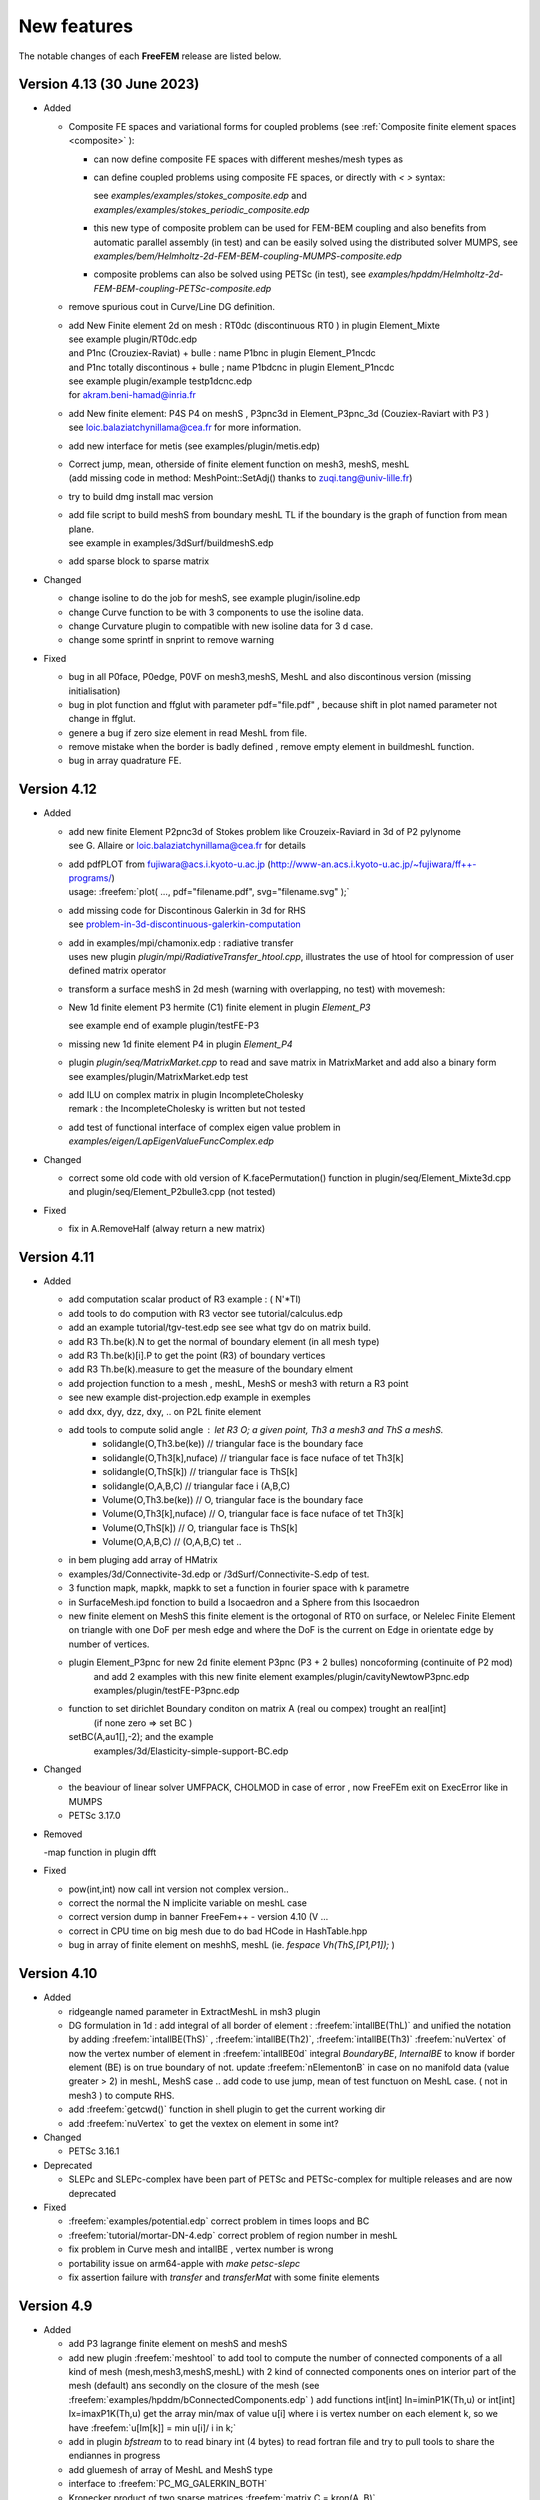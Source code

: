 .. role:: freefem(code)
   :language: freefem

.. _new-features:

New features
============

The notable changes of each **FreeFEM** release are listed below.

Version 4.13 (30 June 2023)
---------------------------

* Added

  - Composite FE spaces and variational forms for coupled problems (see :ref:`Composite finite element spaces <composite>` ):

    - can now define composite FE spaces with different meshes/mesh types as

      .. code-block:: freefem
        :linenos:

        fespace Uh(Th1,[P2,P2]);
        fespace Ph(Th2,P1);
        fespace Vh=Uh*Ph;

    - can define coupled problems using composite FE spaces, or directly with `<` `>` syntax:

      .. code-block:: freefem
        :linenos:

        fespace Uh(Th1,[P2,P2]);
        fespace Ph(Th2,P1);
        Uh [u1,u2],[v1,v2];
        Ph p,q;

        solve Pb (<[u1,u2],[p]>, <[v1,v2],[q]>) = ...

      see `examples/examples/stokes_composite.edp` and `examples/examples/stokes_periodic_composite.edp`
    - this new type of composite problem can be used for FEM-BEM coupling and also benefits from automatic parallel assembly (in test) and can be easily solved using the distributed solver MUMPS, see `examples/bem/Helmholtz-2d-FEM-BEM-coupling-MUMPS-composite.edp`
    - composite problems can also be solved using PETSc (in test), see `examples/hpddm/Helmholtz-2d-FEM-BEM-coupling-PETSc-composite.edp`

  - remove spurious cout in Curve/Line DG definition.

  - | add New Finite element 2d on mesh :  RT0dc (discontinuous RT0 ) in plugin Element_Mixte
    | see example plugin/RT0dc.edp
    | and P1nc (Crouziex-Raviat) + bulle : name P1bnc in plugin Element_P1ncdc
    | and P1nc totally discontinous + bulle  ; name P1bdcnc in plugin Element_P1ncdc
    | see example plugin/example testp1dcnc.edp
    | for akram.beni-hamad@inria.fr

  - | add New finite element:  P4S P4 on meshS , P3pnc3d in Element_P3pnc_3d (Couziex-Raviart with P3 )
    | see loic.balaziatchynillama@cea.fr for more information.

  - | add new interface for metis (see examples/plugin/metis.edp)
  - | Correct jump, mean, otherside of finite element function on mesh3, meshS, meshL
    | (add missing code in method: MeshPoint::SetAdj() thanks to zuqi.tang@univ-lille.fr)
  -  try to build dmg install mac version
  - | add file script to build meshS from boundary meshL TL if the boundary is the graph of function from  mean plane.
    | see example in examples/3dSurf/buildmeshS.edp

    .. code-block:: freefem
      :linenos:

      meshS Ts=buildmeshSminsurf(TL,1);// minimal surface
      meshS Tsl=buildmeshSLap(TL,1);//  Laplace Surface ..
      meshS Tsl=buildmesh(TL,1,op);// op = 0 Lap and op =1 => minsurf.

  - add sparse block to sparse matrix

    .. code-block:: freefem
      :linenos:

      matrix A = va(Vh,Vh);
      matrix B(A.n*5,A.n*5);
      int i=2;
      B.add(1.+10*i,A,i*ndof,i*ndof);

* Changed

  -  change isoline to do the job for meshS, see example plugin/isoline.edp
  -  change Curve function to be with 3 components to use the isoline data.
  -  change Curvature plugin to compatible with new isoline data for 3 d case.
  -  change some sprintf in snprint to remove warning

* Fixed

  - bug in all P0face, P0edge, P0VF on mesh3,meshS, MeshL  and also discontinous  version (missing  initialisation)
  - bug in  plot function and ffglut with parameter pdf="file.pdf" , because shift in plot named parameter not change in ffglut.
  - genere a bug if zero size element in read MeshL from file.
  - remove mistake when the border is badly defined , remove empty element in buildmeshL function.
  - bug in array quadrature FE.

Version 4.12
------------

* Added

  - | add new finite Element P2pnc3d of Stokes problem like Crouzeix-Raviard in 3d of P2 pylynome
    | see G. Allaire or loic.balaziatchynillama@cea.fr for details
  - | add pdfPLOT from fujiwara@acs.i.kyoto-u.ac.jp (http://www-an.acs.i.kyoto-u.ac.jp/~fujiwara/ff++-programs/)
    | usage: :freefem:`plot( ..., pdf="filename.pdf", svg="filename.svg" );`
  - | add missing code for Discontinous Galerkin in 3d for RHS
    | see `problem-in-3d-discontinuous-galerkin-computation <https://community.freefem.org/t/problem-in-3d-discontinuous-galerkin-computation/2015/6>`__
  - | add in examples/mpi/chamonix.edp : radiative transfer
    | uses new plugin `plugin/mpi/RadiativeTransfer_htool.cpp`, illustrates the use of htool for compression of user defined matrix operator
  - transform a surface meshS in 2d mesh (warning with overlapping, no test) with movemesh:

    .. code-block:: freefem
      :linenos:

      meshS Ths = square3(10,10,[x,y,square(2*x-1)+square(2*y-1)]);
      real[int] gzz;
      mesh Th2 = movemesh(Ths,transfo=[x,y,z],getZ=gzz);//  get flat 2d mesh form meshS

  - New 1d finite element P3 hermite (C1) finite element in plugin `Element_P3`

    .. code-block:: freefem
      :linenos:

      meshL Th=segment(1,[x*L,0,0]); fespace Vh(Th,P3HL);

    see example end of example plugin/testFE-P3
  - missing new 1d finite element P4 in plugin `Element_P4`
  - | plugin `plugin/seq/MatrixMarket.cpp`  to read and save matrix in MatrixMarket and add also a binary form
    | see examples/plugin/MatrixMarket.edp test
  - | add ILU on complex matrix in plugin IncompleteCholesky
    | remark : the IncompleteCholesky is written but not tested
  - add test of functional interface of complex eigen value problem in `examples/eigen/LapEigenValueFuncComplex.edp`

* Changed

  - correct some old code with old version of K.facePermutation() function in plugin/seq/Element_Mixte3d.cpp and plugin/seq/Element_P2bulle3.cpp (not tested)

* Fixed

  - fix in A.RemoveHalf (alway return a new matrix)

Version 4.11
------------

* Added

  - add computation scalar product of R3 example :  ( N'*Tl)
  - add tools to do compution with R3 vector see tutorial/calculus.edp
  - add an example tutorial/tgv-test.edp see see what tgv do on matrix build. 
  - add R3 Th.be(k).N to  get the normal of boundary element (in all mesh type)
  - add R3 Th.be(k)[i].P  to  get the point (R3)  of boundary vertices
  - add R3 Th.be(k).measure to  get the measure of the boundary elment 
  - add projection  function to a mesh , meshL, MeshS or  mesh3 with return a R3 point 
  - see new example dist-projection.edp example in exemples 
  - add dxx, dyy, dzz, dxy,  .. on P2L finite element 
  - add tools to compute solid angle :  let R3 O; a given point, Th3 a mesh3 and ThS a meshS. 
     - solidangle(O,Th3.be(ke)) // triangular face is the boundary face 
     - solidangle(O,Th3[k],nuface) // triangular face is face nuface of tet Th3[k]
     - solidangle(O,ThS[k]) // triangular face is ThS[k]
     - solidangle(O,A,B,C) // triangular face i (A,B,C) 
     - Volume(O,Th3.be(ke)) // O, triangular face is the boundary face 
     - Volume(O,Th3[k],nuface) // O, triangular face is face nuface of tet Th3[k]
     - Volume(O,ThS[k]) // O, triangular face is ThS[k]
     - Volume(O,A,B,C) // (O,A,B,C) tet ..
  - in bem pluging add array of HMatrix    
  -  examples/3d/Connectivite-3d.edp or /3dSurf/Connectivite-S.edp of test. 
  - 3 function mapk, mapkk, mapkk to set a function in fourier space with k parametre

    .. code-block:: freefem
      :linenos:

      R3 K; // le fourier variable allway 3d (sorry)
      int n1=16,n2=8, n3=4; 
      real[int] tab1(nx,tab2(nx*ny),tab3(nx*ny*nz);
      mapk(tab1,K,sqr(K.x));
      mapkk(tab2,ny,K,K.norm2);
      mapkkk(tab3,ny,nz,K,K.norm2);
      //  Remark you can change K by P (current point)
    
  - in SurfaceMesh.ipd fonction to build a Isocaedron and a Sphere from this Isocaedron
  - new finite element on MeshS  this  finite element is the ortogonal of RT0 on surface, or 
    Nelelec Finite Element on triangle with one DoF per mesh edge and where the DoF is the 
    current on  Edge in orientate edge by number of vertices.  
  -  plugin Element_P3pnc for new 2d finite element P3pnc (P3 + 2 bulles)  noncoforming  (continuite of P2 mod)   
      and add 2 examples with this new finite element 
      examples/plugin/cavityNewtowP3pnc.edp examples/plugin/testFE-P3pnc.edp
  - function to set dirichlet Boundary conditon on matrix A (real ou compex) trought  an real[int] 
      (if none zero => set BC ) 
    setBC(A,au1[],-2); and the example 
        examples/3d/Elasticity-simple-support-BC.edp
  
* Changed

  - the beaviour of linear solver UMFPACK, CHOLMOD in case of error , now FreeFEm exit on ExecError like in MUMPS
  - PETSc 3.17.0


* Removed

  -map function  in plugin dfft 

* Fixed

  - pow(int,int) now call int version not complex version..
  - correct the normal the N implicite variable   on meshL case 
  - correct version dump in banner FreeFem++ - version 4.10 (V ...
  - correct  in CPU time on big mesh due to do bad HCode in HashTable.hpp
  - bug in array of finite element on meshhS, meshL (ie.  `fespace Vh(ThS,[P1,P1]);` ) 


Version 4.10
------------

* Added

  - ridgeangle named parameter in ExtractMeshL in msh3 plugin
  - DG formulation in 1d :
    add integral of all border of element : :freefem:`intallBE(ThL)` and unified the notation by adding
    :freefem:`intallBE(ThS)` , :freefem:`intallBE(Th2)`, :freefem:`intallBE(Th3)`
    :freefem:`nuVertex` of now the vertex number of element in :freefem:`intallBE0d` integral
    `BoundaryBE`, `InternalBE` to know if border element (BE) is on true boundary of not.
    update :freefem:`nElementonB` in case on no manifold data (value greater > 2) in meshL, MeshS case ..
    add code to use jump, mean of test functuon on MeshL case. ( not in mesh3 ) to compute RHS.
  - add :freefem:`getcwd()` function in shell plugin to get the current working dir
  - add :freefem:`nuVertex` to get the vextex on element in some int?

* Changed

  - PETSc 3.16.1

* Deprecated

  - SLEPc and SLEPc-complex have been part of PETSc and PETSc-complex for multiple releases and are now deprecated

* Fixed

  - :freefem:`examples/potential.edp` correct problem in times loops and BC
  - :freefem:`tutorial/mortar-DN-4.edp` correct problem of region number in meshL
  - fix problem in Curve mesh and intallBE , vertex number is wrong 
  - portability issue on arm64-apple with `make petsc-slepc`
  - fix assertion failure with `transfer` and `transferMat` with some finite elements


Version 4.9
-----------

* Added

  - add P3 lagrange finite element on meshS and meshS
  - add new plugin :freefem:`meshtool` to add tool to compute the number of connected components of a all kind of mesh
    (mesh,mesh3,meshS,meshL) with 2 kind of connected components ones on interior part of the mesh (default) ans
    secondly on the closure of the mesh (see :freefem:`examples/hpddm/bConnectedComponents.edp` )
    add functions  int[int] In=iminP1K(Th,u) or int[int] Ix=imaxP1K(Th,u)  get the array min/max of value u[i]  
    where i is vertex number on  each element k, so we have  :freefem:`u[Im[k]] = min u[i]/ i in k;`
  - add in plugin `bfstream` to to read binary int (4 bytes) to read fortran file and try to pull tools to share the endiannes
    in progress
  - add gluemesh of array of MeshL and MeshS type
  - interface to :freefem:`PC_MG_GALERKIN_BOTH`
  - Kronecker product of two sparse matrices :freefem:`matrix C = kron(A, B)`
  - add lot of finite element on Mesh3, MeshS, MeshL of Discontinous Galerling Element
    in 3d       : P1dc3d, P2dc3d, P3dc3d, P4dc3d , P0edge3d ,P0edgedc3d ,  P0face3d ,P0facedc3d , P0VF3d ,P0VFdc3d ,
    on Surface  : P1dcS, P2dcS, P3dcS, P4dcS , P0edgeS ,P0edgedcS , P0VFS ,P0VFdcS,
    on Curve   : P1dcL, P2dcL, P3dcL, P4dcL ,  P0VFL ,P0VFdcL
    remark; the associated generic name existe of P1dc, P2dc, P0edge, P0VF and all  dc finite element corresponding to
    no continuity across element.
  - add code of intallfaces to  do Discontinous Galerkin  formulation in 3d (in test FH.)
  - add dist function to a mesh , meshL, MeshS or  mesh3 
  - signeddistfunction to a meshL or  meshS 
  - add buildmesh functon to build a 2d mesh from a meshL (same as buildmesh see examples/3dCurve/border.edp)
 
* Changed

  - Now the order to find MPI in configure is first if you have PETSC then take MPI from PETSc
    otherwise use previous method
  - on MeshL defined with buildmeshL now the default label are 2*k-1  (resp. 2*k)  for the begin (resp. end) of curve
    where k is the order of curve use in buildmeshL. So if you have one curve the  labels are 1  and 2.
    And new  the element label are te region number not the label.
    This element are not really test so be carfull.
  - PETSc 3.15.0


* Fixed

  - bug in Find triangle contening point in 2d (border case),
    :freefem:`int Mesh::DataFindBoundary::Find(R2 PP,R *l,int & outside) const`
    the parameter l not correclty return due to local variable.
  - set CFLAGS=-Wno-implicit-function-declaration to complie with Apple clang version 12.0.0 (clang-1200.0.32.29)
    to remove following error: implicit declaration of function
    correct :freefem:`3dCurve/basicGlue.edp`and add missing test
  - bugs in SLEPc :freefem:`SVDSolve()` with a rectangular :freefem:`Mat`
  - bugs in nElementonB for DG 3d formulation.


Version 4.8
-----------

* Added

  - Bilaplacian example using Morley FE with PETSc, see :freefem:`examples/hpddm/bilaplacian-2d-PETSc.edp`
  - Oseen problem preconditioned by PCD, see :freefem:`examples/hpddm/oseen-2d-PETSc.edp`
  - SLEPc polynomial eigenvalue solver `PEPSolve()`
  - add trivial example to check periodic boundary condition on meshS , meshL  , mesh3
    examples/3d/periodic3.edp	examples/3dSurf/periodicS.edp
    examples/3dCurve/periodicL.edp

* Changed

  - PETSc version 3.14.2
  - Mmg version 5.5.2
  - link of ffglut so change in configure.ac and Makefile.am  LIBS -> FF_LIBS and LIBS become empty
    to remove default libs
  - change number of save plot in ffglut from 10 to 20 for O. Pironneau

* Fixed

  - some memory leaks
  - the periodic boundary condition have wrong before first a sementic level of MeshS and MeshL case.
     the new syntexe is for example:
     meshL Tl=segment(10);   fespace Vl(Tl,P1,periodic=[[1],[2]]);
     meshS Th=square3(10,10,[x*2*pi,y*2*pi]); fespace Vh2(Th,P1,periodic=[[1,x],[3,x],[2,y],[4,y]]);
  - fixed '*' keyboard trick,  to keep  the viewpoint in ffglut or not.


Version 4.7-1
-------------

* Changed

  - change the language definition to use type as a construction function with named arguments for bem plugin
  - PETSc version 3.14.0
  - ARPACK compiled by SLEPc
  - Mmg version 5.5.0
  - -std=c++14 instead of -std=c++11 when possible

* Removed

  - plugins thresholdings, symmetrizeCSR, and fflapack and associed example

* Fixed

  - problem compilation with gfortran-10 of arpack and mumps (add -fallow-argument-mismatch flags)


Version 4.7
-----------

* Added

  - new way to build matrix between 2d Finite element 2d and Curve finite element to do mortar (Thank to Axel ) , see first example `examples/tutorial/mortar-DN-4-v4.5.edp`
  - add :freefem:`Ns` normal vector  in R^3 on meshS (normal of the surface) of current point (to day Ns of [x,y,0] plan  is [0,0,-1])  no be compatible to exterior normal.
  - add :freefem:`Tl` tangent vector in R^3 on meshL (tangent vector of the line/curve) of current point
  - compile ffmaster / ffslave example under windows (thanks to johann@ifado.de)
  - Boolean parameter `spiltpbedge` in `buildmesh` to split in to edge with two boundary vertices
  - interface to PETSc DMPlex, see `examples/hpddm/DMPlex-PETSc.edp`
  - function `MatDestroy`
  - function `MatPtAP` and `transferMat` for parallel interpolation between non-matching grids, see `examples/hpddm/PtAP-2d-PETSc.edp` or `examples/hpddm/diffusion-mg-2d-PETSc.edp`
  - preliminary interface to `SVDSolve` from SLEPc to compute singular value decompositions, see `examples/hpddm/mf-2d-SLEPc.edp` or `examples/hpddm/helmholtz-2d-SLEPc-complex.edp`
  - preliminary interface to `NEPSolve` from SLEPc to solve nonlinear eigenvalue problems, see `examples/hpddm/nonlinear-2d-SLEPc-complex.edp`
  - `transpose` parameter when constructing a `Mat` for defining a matrix-free transposed operation
  - interface to `PetscMemoryGetCurrentUsage`
  - add P2b, RT0, RT1 surface FE (P2bS, RT0S, RT1S))
  - add operator interpolate (2d->3d surface)
  - add operator x = A'\*b; where x, b are array and A 2 dim array (full matrix) and generate an error in case of b'\*A or b'\*A expression
  - function `MatLoad` to load a PETSc `Mat` from disk, see `examples/hpddm/MatLoad-PETSc.edp`
  - possibility to assemble a symmetric `HMatrix<complex>` and to densify a `HMatrix<complex>` into a `Mat<complex>`

* Changed

  - moved Htool to its new GitHub location
  - ScaLAPACK and MUMPS are not compiled by PETSc anymore if there is no Fortran compiler
  - MPICH is compiled by PETSc if no MPI is detected during configure, see https://community.freefem.org/t/feature-request-use-download-mpich-on-ubuntu/407
  - PETSc version 3.13.5
  - force `--with-cudac=0` in `make petsc-slepc`, see https://github.com/FreeFem/FreeFem-sources/issues/141
  - change DSL keyword P1dc3dL->P1dcL and P1dc3dS->P1dcS
  - rename `view`, `hasType`, `changeSchur` to respectively `ObjectView`, `HasType`, and `ChangeSchur`

* Deprecated

  - rename `changeNumbering`, `globalNumbering`, `originalNumbering`, `changeOperator`, `destroyRecycling`, and `attachCoarseOperator` to respectively `ChangeNumbering`, `GlobalNumbering`, `OriginalNumbering`, `ChangeOperator`, `DestroyRecycling`, and `AttachCoarseOperator`
  - `Nt` the normal vector of the current (wrong on meshL) use `Ns` or `Tl`
* Removed 

  - `augmentation` routine from the PETSc plugin
  - `MPIF77` variable

* Fixed

  - lot of mistake in MeshL element add a example o check lot of thing `tutomesh1d.edp`
  - fixed problem of change of mesh when rebuild 2d mesh with buildmesh, .... (Thank to P. Jovilet to points this problem)
  - missing METIS library when using SuiteSparse compiled by PETSc
  - missing `-fno-stack-protector` when building PETSc on Windows, see https://community.freefem.org/t/error-loading-complex-petsc-slepc-library/370
  - fixed ffglut for the plotting of FE array solution
  - fixed  ffglut bug on MacOS Catalina , draw inn only half windows screen (Apple Bug ???)
  - correct P0VF  finite element
  - `abs` function of array


Version 4.6
-----------

* Added

  - new search algorithm for the element containing a point (more safe) in mesh of type :freefem:`mesh3`, :freefem:`meshS`, or :freefem:`meshL`.
  - new function :freefem:`hasType` to know if a PETSc component has been installed, e.g., :freefem:`hasType("PC", "hypre")`
  - eigenvalue problems on linear elements, cf. :freefem:`examples/eigen/LapEigen1DBeltrami.edp` or :freefem:`examples/hpddm/laplace-beltrami-3d-line-SLEPc.edp`
  - `--download-cmake` in PETSc configure if there is no CMake available
  - flags `--with-[slepc|slepccomplex]-include` and `--with-[slepc|slepccomplex]-ldflags` for when SLEPc has been built outside of FreeFEM or PETSc
  - interface to `KSPSetResidualHistory` and `KSPGetIterationNumber`
  - interface to `mpiWaitAll`
  - new function extract, allows to build a curve mesh from a 2d mesh (can extract a labeled boundary, apply a geometric transformation)
  - ffglut can plot a vectorial FE function in surface 3d
  - distributed ParMmg interface, cf. :freefem:`examples/hpddm/distributed-parmmg.edp` or :freefem:`examples/hpddm/laplace-adapt-dist-3d-PETSc.edp`
  - new parallel interpolator on non-matching meshes, cf. :freefem:`examples/hpddm/transfer.edp`
  - ability to solve problems in single precision or with 64 bit integers
  - tool to read data form vtk file only in 3d (cf. plugin iovtk a first example `examples/plugin/iovtk.edp`)
  - tool to read/wrile ply file of meshL, mesh3, MeshS : Polygon File Format / Stanford Triangle Format do  `load "ioply"`
     see :freefem:`examples//3dSurf/operatorsOnMeshS.edp`

* Changed

  - new :freefem:`tgv` values: -10 => zero row, -20 => zero row/column
  - Windows binary now shipped with PETSc/SLEPc
  - BEM examples are now in `examples/mpi`
  - plot border type is now in 3d (border 2d and 3d)
  - PETSc version 3.13.0

* Fixed

  - `--enable-download_package` may now be used to download a single package, e.g., `--enable-download_metis`
  - compilation of PETSc under Windows
  - compilation of plugins when using static libraries
  - correct detection problem in FE type when use a vectorial FE
  - macro concatenation with spaces in arguments
  - correct bug in :freefem:`plugin/seq/Schur-Complement.cpp`
  - correct ambiguity bug in :freefem:`plugin/seq/bfstream.cpp` (reading real or integer)
  - compilation of plugin libff-mmap-semaphore.c under windows


Version 4.5
-----------

Release, binaries packages 
~~~~~~~~~~~~~~~~~~~~~~~~~~

* Since the version 4.5, the FreeFEM binary packages provides with a compiled PETSc library.
* FreeFEM is now interfaced with ParMmg.

New meshes and FEM border 
~~~~~~~~~~~~~~~~~~~~~~~~~

After Surface FEM, Line FEM is possible with a new mesh type :freefem:`meshL`, :freefem:`P0` :freefem:`P1` :freefem:`P2` :freefem:`P1dc` FE, basic FEM, mesh generation.
This new development allows to treat a 1d problem, such as a problem described on a 3d curve.

Abstract about Line FEM in FreeFEM.

* new **meshL** type, refer to the section :ref:`The type meshL in 3 dimension <meshStype>`  
  
  - new type of surface mesh: :freefem:`meshL`
  - the functionalities on the :freefem:`meshL` type, it is necessary to load the plugin ”msh3”. 
  - generator of meshL :freefem:`segment`, define multi :freefem:`border` and :freefem:`buildmesh` function.
  - basic transformation are avalaible: :freefem:`movemesh`, :freefem:`trunc`, :freefem:`extract`, :freefem:`checkmesh`, :freefem:`change`, :freefem:`AddLayers`, glue of :freefem:`meshL`.
  
    It is possible to build the underlying :freefem:`meshL` from a :freefem:`meshS` with the function :freefem:`buildBdMesh`: :freefem:`ThS=buildBdMesh(ThS)` builds the boundary domain associated to the :freefem:`meshS` ThS and extract it by the command :freefem:`meshL` ThL=ThS. :freefem:`Gamma`. 
  

* new finite element space with curve finite element type
 
 - :freefem:`FESpace` :freefem:`P0` :freefem:`P1`, :freefem:`P2`, :freefem:`P1dc` Lagrange finite elements and possible to add a custumed finite element with the classical method (like a plugin).

* as in the standard 2d, 3d, surface 3d case, the variational problem associated to surface PDE can be defined by using the keywords

  - :freefem:`problem` 
  - :freefem:`varf` to access to matrix and RHS vector
  - available operators are :freefem:`int1d`, :freefem:`on` and the operator :freefem:`int0d` to define a Neumann boundary condition 


* visualisation tools 

  - plot with :freefem:`plot` of ffglut, :freefem:`medit` meshes meshL and solutions
  - 2d or 3d view, with in 3d the option to visualize the elememt Normals at element (touch 'T') and the deformed domain according to it (touch '2').
  - loading, saving of meshes and solution at FreeFEM's format
    
    + ".mesh"  mesh format file of Medit (P. Frey LJLL) 
    + ".msh" for mesh and ".sol" data solution at freefem format
    + ".msh" data file of Gmsh (Mesh generator) (load  "gmsh")
    + vtk format for meshes and solutions (load "iovtk" and use the ".vtu" extension)


Boundary Element Method
~~~~~~~~~~~~~~~~~~~~~~~

Allows to define and solve a 2d/3d BEM formulation and rebuild the associated potential.
The document is in construction.
